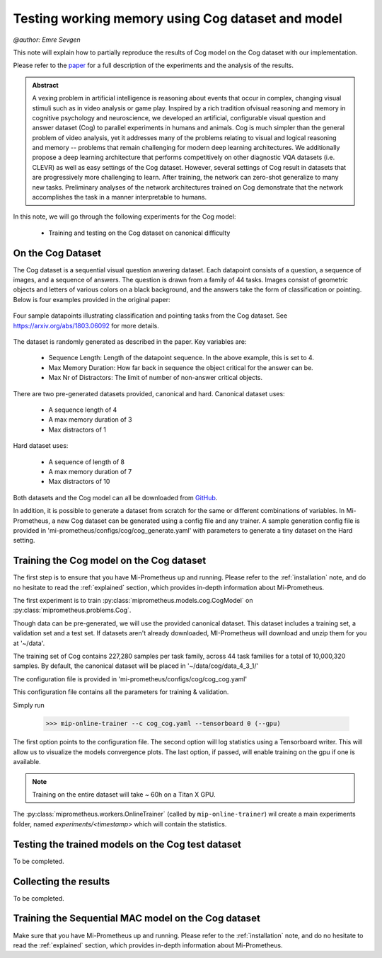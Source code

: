 .. _cog-experiments:

Testing working memory using Cog dataset and model
=================================================================================
`@author: Emre Sevgen`

This note will explain how to partially reproduce the results of Cog model on the Cog dataset with our implementation.

Please refer to the paper_ for a full description of the experiments and the analysis of the results.

.. admonition:: Abstract

     A vexing problem in artificial intelligence is reasoning about events that occur in complex, \
     changing visual stimuli such as in video analysis or game play. Inspired by a rich tradition of\
     visual reasoning and memory in cognitive psychology and neuroscience, we developed an artificial, \
     configurable visual question and answer dataset (Cog) to parallel experiments in humans and animals. \
     Cog is much simpler than the general problem of video analysis, yet it addresses many of the \
     problems relating to visual and logical reasoning and memory -- problems that remain challenging for \
     modern deep learning architectures. We additionally propose a deep learning architecture that performs \
     competitively on other diagnostic VQA datasets (i.e. CLEVR) as well as easy settings of the Cog dataset. \
     However, several settings of Cog result in datasets that are progressively more challenging to learn. \
     After training, the network can zero-shot generalize to many new tasks. Preliminary analyses of the \
     network architectures trained on Cog demonstrate that the network accomplishes the task in a manner \
     interpretable to humans. 


.. _paper: https://arxiv.org/abs/1803.06092

In this note, we will go through the following experiments for the Cog model:

    - Training and testing on the Cog dataset on canonical difficulty

On the Cog Dataset
------------------------------------------

The Cog dataset is a sequential visual question anwering dataset. Each datapoint consists of a question, 
a sequence of images, and a sequence of answers. The question is drawn from a family of 44 tasks. Images
consist of geometric objects and letters of various colors on a black background, and the answers take the form
of classification or pointing. Below is four examples provided in the original paper:

.. figure:: ../img/cog/cog_sample.png
   :scale: 50 %
   :alt: Cog dataset example
   :align: center
   
   Four sample datapoints illustrating classification and pointing tasks from the Cog dataset. See https://arxiv.org/abs/1803.06092 for more details.

The dataset is randomly generated as described in the paper. Key variables are:

    - Sequence Length: Length of the datapoint sequence. In the above example, this is set to 4.
    - Max Memory Duration: How far back in sequence the object critical for the answer can be.
    - Max Nr of Distractors: The limit of number of non-answer critical objects. 

There are two pre-generated datasets provided, canonical and hard. Canonical dataset uses:

    - A sequence length of 4
    - A max memory duration of 3
    - Max distractors of 1 

Hard dataset uses:

    - A sequence of length of 8
    - A max memory duration of 7
    - Max distractors of 10

Both datasets and the Cog model can all be downloaded from GitHub_.

.. _GitHub: https://github.com/google/cog

In addition, it is possible to generate a dataset from scratch for the same or different combinations of variables.
In Mi-Prometheus, a new Cog dataset can be generated using a config file and any trainer. A sample generation config
file is provided in 'mi-prometheus/configs/cog/cog_generate.yaml' with parameters to generate a tiny dataset on 
the Hard setting.

Training the Cog model on the Cog dataset
------------------------------------------

The first step is to ensure that you have Mi-Prometheus up and running. Please refer to the :ref:`installation` note,
and do no hesitate to read the :ref:`explained` section, which provides in-depth information about Mi-Prometheus.

The first experiment is to train :py:class:`miprometheus.models.cog.CogModel` 
on :py:class:`miprometheus.problems.Cog`.

Though data can be pre-generated, we will use the provided canonical dataset. This dataset includes a training set, 
a validation set and a test set. If datasets aren't already downloaded, MI-Prometheus will download and unzip them for you at '~/data'.

The training set of Cog contains 227,280 samples per task family, across 44 task families for a total of 10,000,320 samples.
By default, the canonical dataset will be placed in '~/data/cog/data_4_3_1/'

The configuration file is provided in 'mi-prometheus/configs/cog/cog_cog.yaml'

This configuration file contains all the parameters for training & validation.

Simply run

    >>> mip-online-trainer --c cog_cog.yaml --tensorboard 0 (--gpu)

The first option points to the configuration file.
The second option will log statistics using a Tensorboard writer. This will allow us to visualize the models convergence plots.
The last option, if passed, will enable training on the gpu if one is available.

.. note::

    Training on the entire dataset will take ~ 60h on a Titan X GPU.

The :py:class:`miprometheus.workers.OnlineTrainer` (called by ``mip-online-trainer``) wil create a main
experiments folder, named `experiments/<timestamp>` which will contain the statistics.

Testing the trained models on the Cog test dataset
---------------------------------------------------

To be completed.


Collecting the results
----------------------

To be completed.

Training the Sequential MAC model on the Cog dataset
------------------------------------------

Make sure that you have Mi-Prometheus up and running. Please refer to the :ref:`installation` note, and do no hesitate to read the :ref:`explained` section, which provides in-depth information about Mi-Prometheus.



